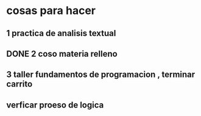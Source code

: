 * cosas para hacer
** 1 practica de analisis textual
** DONE 2 coso materia relleno
** 3 taller fundamentos de programacion , terminar carrito
** verficar proeso de logica
